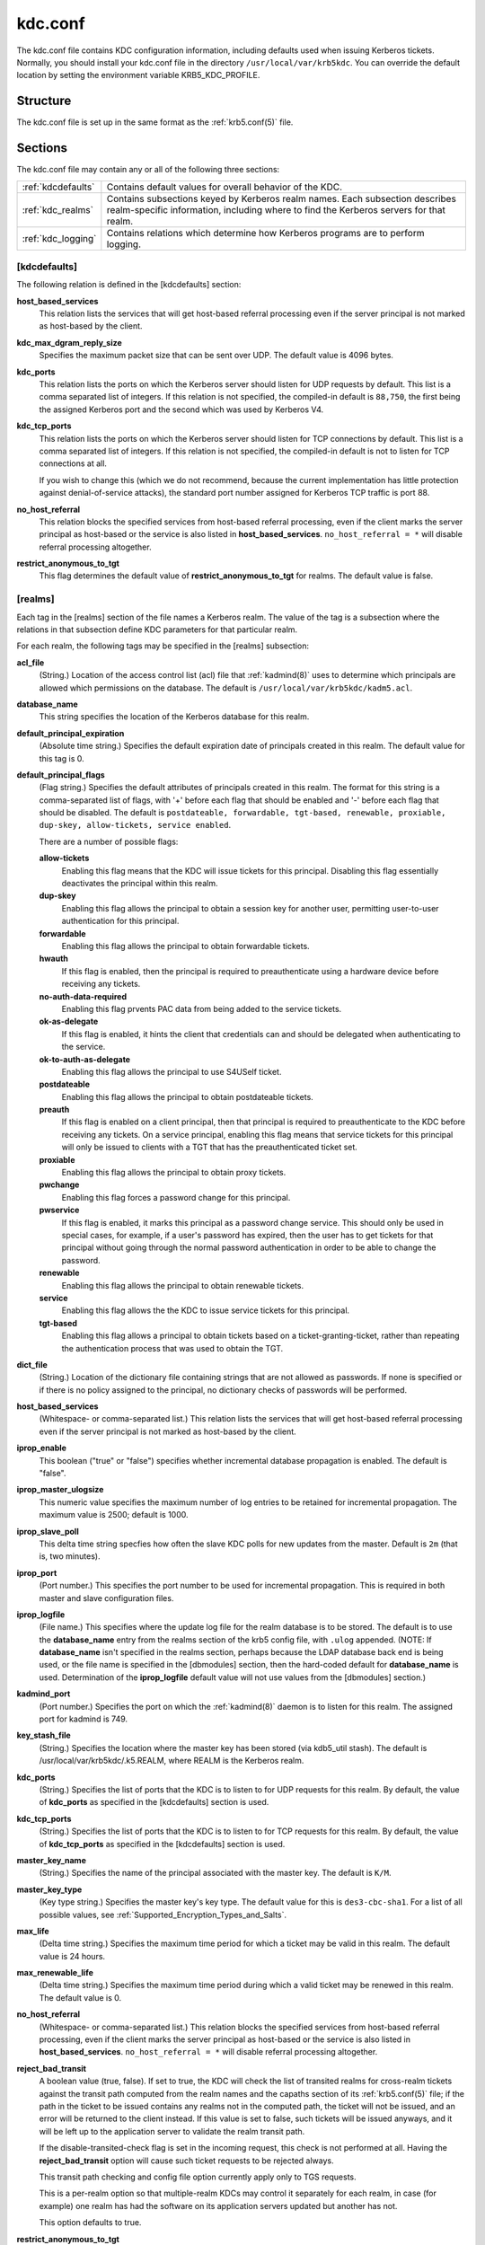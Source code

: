 .. _kdc.conf(5):

kdc.conf
========

The kdc.conf file contains KDC configuration information, including
defaults used when issuing Kerberos tickets.  Normally, you should
install your kdc.conf file in the directory
``/usr/local/var/krb5kdc``.  You can override the default location by
setting the environment variable KRB5_KDC_PROFILE.


Structure
---------

The kdc.conf file is set up in the same format as the
:ref:`krb5.conf(5)` file.


Sections
---------

The kdc.conf file may contain any or all of the following three
sections:

==================== ================================
:ref:`kdcdefaults`    Contains default values for overall behavior of the KDC.
:ref:`kdc_realms`     Contains subsections keyed by Kerberos realm names. Each subsection describes realm-specific information, including where to find the Kerberos servers for that realm.
:ref:`kdc_logging`    Contains relations which determine how Kerberos programs are to perform logging.
==================== ================================


.. _kdcdefaults:

[kdcdefaults]
~~~~~~~~~~~~~

The following relation is defined in the [kdcdefaults] section:

**host_based_services**
    This relation lists the services that will get host-based referral
    processing even if the server principal is not marked as
    host-based by the client.

**kdc_max_dgram_reply_size**
    Specifies the maximum packet size that can be sent over UDP.  The
    default value is 4096 bytes.

**kdc_ports**
    This relation lists the ports on which the Kerberos server should
    listen for UDP requests by default.  This list is a comma
    separated list of integers.  If this relation is not specified,
    the compiled-in default is ``88,750``, the first being the
    assigned Kerberos port and the second which was used by Kerberos
    V4.

**kdc_tcp_ports**
    This relation lists the ports on which the Kerberos server should
    listen for TCP connections by default. This list is a comma
    separated list of integers.  If this relation is not specified,
    the compiled-in default is not to listen for TCP connections at
    all.

    If you wish to change this (which we do not recommend, because the
    current implementation has little protection against
    denial-of-service attacks), the standard port number assigned for
    Kerberos TCP traffic is port 88.

**no_host_referral**
    This relation blocks the specified services from host-based
    referral processing, even if the client marks the server principal
    as host-based or the service is also listed in
    **host_based_services**.  ``no_host_referral = *`` will disable
    referral processing altogether.

**restrict_anonymous_to_tgt**
    This flag determines the default value of
    **restrict_anonymous_to_tgt** for realms.  The default value is
    false.


.. _kdc_realms:

[realms]
~~~~~~~~

Each tag in the [realms] section of the file names a Kerberos realm.
The value of the tag is a subsection where the relations in that
subsection define KDC parameters for that particular realm.

For each realm, the following tags may be specified in the [realms]
subsection:

**acl_file**
    (String.)  Location of the access control list (acl) file that
    :ref:`kadmind(8)` uses to determine which principals are allowed
    which permissions on the database.  The default is
    ``/usr/local/var/krb5kdc/kadm5.acl``.

**database_name**
    This string specifies the location of the Kerberos database for
    this realm.

**default_principal_expiration**
    (Absolute time string.)  Specifies the default expiration date of
    principals created in this realm.  The default value for this tag
    is 0.

**default_principal_flags**
    (Flag string.)  Specifies the default attributes of principals
    created in this realm. The format for this string is a
    comma-separated list of flags, with '+' before each flag that
    should be enabled and '-' before each flag that should be
    disabled.  The default is ``postdateable, forwardable, tgt-based,
    renewable, proxiable, dup-skey, allow-tickets, service enabled``.

    There are a number of possible flags:

    **allow-tickets**
        Enabling this flag means that the KDC will issue tickets for
        this principal.  Disabling this flag essentially deactivates
        the principal within this realm.

    **dup-skey**
        Enabling this flag allows the principal to obtain a session
        key for another user, permitting user-to-user authentication
        for this principal.

    **forwardable**
        Enabling this flag allows the principal to obtain forwardable
        tickets.

    **hwauth**
        If this flag is enabled, then the principal is required to
        preauthenticate using a hardware device before receiving any
        tickets.

    **no-auth-data-required**
        Enabling this flag prvents PAC data from being added to the
        service tickets.

    **ok-as-delegate**
        If this flag is enabled, it hints the client that credentials
        can and should be delegated when authenticating to the
        service.

    **ok-to-auth-as-delegate**
        Enabling this flag allows the principal to use S4USelf ticket.

    **postdateable**
        Enabling this flag allows the principal to obtain postdateable
        tickets.

    **preauth**
        If this flag is enabled on a client principal, then that
        principal is required to preauthenticate to the KDC before
        receiving any tickets.  On a service principal, enabling this
        flag means that service tickets for this principal will only
        be issued to clients with a TGT that has the preauthenticated
        ticket set.

    **proxiable**
        Enabling this flag allows the principal to obtain proxy
        tickets.

    **pwchange**
        Enabling this flag forces a password change for this
        principal.

    **pwservice**
        If this flag is enabled, it marks this principal as a password
        change service.  This should only be used in special cases,
        for example, if a user's password has expired, then the user
        has to get tickets for that principal without going through
        the normal password authentication in order to be able to
        change the password.

    **renewable**
        Enabling this flag allows the principal to obtain renewable
        tickets.

    **service**
        Enabling this flag allows the the KDC to issue service tickets
        for this principal.

    **tgt-based**
        Enabling this flag allows a principal to obtain tickets based
        on a ticket-granting-ticket, rather than repeating the
        authentication process that was used to obtain the TGT.

**dict_file**
    (String.)  Location of the dictionary file containing strings that
    are not allowed as passwords.  If none is specified or if there is
    no policy assigned to the principal, no dictionary checks of
    passwords will be performed.

**host_based_services**
    (Whitespace- or comma-separated list.)  This relation lists the
    services that will get host-based referral processing even if the
    server principal is not marked as host-based by the client.

**iprop_enable**
    This boolean ("true" or "false") specifies whether incremental database
    propagation is enabled.  The default is "false".

**iprop_master_ulogsize**
    This numeric value specifies the maximum number of log entries to
    be retained for incremental propagation.  The maximum value is
    2500; default is 1000.

**iprop_slave_poll**
    This delta time string specfies how often the slave KDC polls for
    new updates from the master.  Default is ``2m`` (that is, two
    minutes).

**iprop_port**
    (Port number.)  This specifies the port number to be used for
    incremental propagation.  This is required in both master and
    slave configuration files.

**iprop_logfile**
    (File name.)  This specifies where the update log file for the
    realm database is to be stored.  The default is to use the
    **database_name** entry from the realms section of the krb5 config
    file, with ``.ulog`` appended.  (NOTE: If **database_name** isn't
    specified in the realms section, perhaps because the LDAP database
    back end is being used, or the file name is specified in the
    [dbmodules] section, then the hard-coded default for
    **database_name** is used.  Determination of the **iprop_logfile**
    default value will not use values from the [dbmodules] section.)

**kadmind_port**
    (Port number.)  Specifies the port on which the :ref:`kadmind(8)`
    daemon is to listen for this realm.  The assigned port for kadmind
    is 749.

**key_stash_file**
    (String.)  Specifies the location where the master key has been
    stored (via kdb5_util stash).  The default is
    /usr/local/var/krb5kdc/.k5.REALM, where REALM is the Kerberos
    realm.

**kdc_ports**
    (String.)  Specifies the list of ports that the KDC is to listen
    to for UDP requests for this realm.  By default, the value of
    **kdc_ports** as specified in the [kdcdefaults] section is used.

**kdc_tcp_ports**
    (String.)  Specifies the list of ports that the KDC is to listen
    to for TCP requests for this realm.  By default, the value of
    **kdc_tcp_ports** as specified in the [kdcdefaults] section is
    used.

**master_key_name**
    (String.)  Specifies the name of the principal associated with the
    master key.  The default is ``K/M``.

**master_key_type**
    (Key type string.)  Specifies the master key's key type.  The
    default value for this is ``des3-cbc-sha1``.  For a list of all
    possible values, see :ref:`Supported_Encryption_Types_and_Salts`.

**max_life**
    (Delta time string.)  Specifies the maximum time period for which
    a ticket may be valid in this realm.  The default value is 24
    hours.

**max_renewable_life**
    (Delta time string.)  Specifies the maximum time period during
    which a valid ticket may be renewed in this realm.  The default
    value is 0.

**no_host_referral**
    (Whitespace- or comma-separated list.)  This relation blocks the
    specified services from host-based referral processing, even if
    the client marks the server principal as host-based or the service
    is also listed in **host_based_services**.  ``no_host_referral =
    *`` will disable referral processing altogether.

**reject_bad_transit**
    A boolean value (true, false).  If set to true, the KDC will check
    the list of transited realms for cross-realm tickets against the
    transit path computed from the realm names and the capaths section
    of its :ref:`krb5.conf(5)` file; if the path in the ticket to be
    issued contains any realms not in the computed path, the ticket
    will not be issued, and an error will be returned to the client
    instead.  If this value is set to false, such tickets will be
    issued anyways, and it will be left up to the application server
    to validate the realm transit path.

    If the disable-transited-check flag is set in the incoming
    request, this check is not performed at all.  Having the
    **reject_bad_transit** option will cause such ticket requests to
    be rejected always.

    This transit path checking and config file option currently apply
    only to TGS requests.

    This is a per-realm option so that multiple-realm KDCs may control
    it separately for each realm, in case (for example) one realm has
    had the software on its application servers updated but another
    has not.

    This option defaults to true.

**restrict_anonymous_to_tgt**
    A boolean value (true, false).  If set to true, the KDC will
    reject ticket requests from anonymous principals to service
    principals other than the realm's ticket-granting service.  This
    option allows anonymous PKINIT to be enabled for use as FAST armor
    tickets without allowing anonymous authentication to services.  By
    default, the value of **restrict_anonymous_to_tgt** as specified
    in the [kdcdefaults] section is used.

**supported_enctypes**
    List of *key*:*salt* strings.  Specifies the default key/salt
    combinations of principals for this realm.  Any principals created
    through :ref:`kadmin(1)` will have keys of these types.  The
    default value for this tag is ``aes256-cts-hmac-sha1-96:normal
    aes128-cts-hmac-sha1-96:normal des3-cbc-sha1:normal
    arcfour-hmac-md5:normal``.  For lists of possible values, see
    :ref:`Supported_Encryption_Types_and_Salts`


.. _kdc_logging:

[logging]
~~~~~~~~~

See :ref:`logging` section in :ref:`krb5.conf(5)`


PKINIT options
--------------

.. note:: The following are pkinit-specific options.  Note that these
          values may be specified in [kdcdefaults] as global defaults,
          or within a realm-specific subsection of [realms].  Also
          note that a realm-specific value over-rides, does not add
          to, a generic [kdcdefaults] specification.  The search order
          is:

1. realm-specific subsection of [realms],
    ::

    [realms]
        EXAMPLE.COM = {
            pkinit_anchors = FILE\:/usr/local/example.com.crt
        }

2. generic value in the [kdcdefaults] section.
    ::

    [kdcdefaults]
        pkinit_anchors = DIR\:/usr/local/generic_trusted_cas/

For information about the syntax of some of these options, see pkinit
identity syntax.

**pkinit_anchors**
    Specifies the location of trusted anchor (root) certificates which
    the KDC trusts to sign client certificates.  This option is
    required if pkinit is to be supported by the KDC.  This option may
    be specified multiple times.

**pkinit_dh_min_bits**
    Specifies the minimum number of bits the KDC is willing to accept
    for a client's Diffie-Hellman key.  The default is 2048.

**pkinit_allow_upn**
    Specifies that the KDC is willing to accept client certificates
    with the Microsoft UserPrincipalName (UPN) Subject Alternative
    Name (SAN).  This means the KDC accepts the binding of the UPN in
    the certificate to the Kerberos principal name.

    The default is false.

    Without this option, the KDC will only accept certificates with
    the id-pkinit-san as defined in :rfc:`4556`.  There is currently
    no option to disable SAN checking in the KDC.

**pkinit_eku_checking**
    This option specifies what Extended Key Usage (EKU) values the KDC
    is willing to accept in client certificates.  The values
    recognized in the kdc.conf file are:

    **kpClientAuth**
        This is the default value and specifies that client
        certificates must have the id-pkinit-KPClientAuth EKU as
        defined in :rfc:`4556`.

    **scLogin**
        If scLogin is specified, client certificates with the
        Microsoft Smart Card Login EKU (id-ms-kp-sc-logon) will be
        accepted.

    **none**
        If none is specified, then client certificates will not be
        checked to verify they have an acceptable EKU.  The use of
        this option is not recommended.

**pkinit_identity**
    Specifies the location of the KDC's X.509 identity information.
    This option is required if pkinit is to be supported by the KDC.

**pkinit_kdc_ocsp**
    Specifies the location of the KDC's OCSP.

**pkinit_mapping_file**
    Specifies the name of the ACL pkinit mapping file.  This file maps
    principals to the certificates that they can use.

**pkinit_pool**
    Specifies the location of intermediate certificates which may be
    used by the KDC to complete the trust chain between a client's
    certificate and a trusted anchor.  This option may be specified
    multiple times.

**pkinit_revoke**
    Specifies the location of Certificate Revocation List (CRL)
    information to be used by the KDC when verifying the validity of
    client certificates.  This option may be specified multiple times.

**pkinit_require_crl_checking**
    The default certificate verification process will always check the
    available revocation information to see if a certificate has been
    revoked.  If a match is found for the certificate in a CRL,
    verification fails.  If the certificate being verified is not
    listed in a CRL, or there is no CRL present for its issuing CA,
    and **pkinit_require_crl_checking** is false, then verification
    succeeds.

    However, if **pkinit_require_crl_checking** is true and there is
    no CRL information available for the issuing CA, then verification
    fails.

    **pkinit_require_crl_checking** should be set to true if the
    policy is such that up-to-date CRLs must be present for every CA.


Sample kdc.conf File
--------------------

Here's an example of a kdc.conf file:
 ::

    [kdcdefaults]
        kdc_ports = 88

    [realms]
        ATHENA.MIT.EDU = {
            kadmind_port = 749
            max_life = 12h 0m 0s
            max_renewable_life = 7d 0h 0m 0s
            master_key_type = des3-hmac-sha1
            supported_enctypes = des3-hmac-sha1:normal des-cbc-crc:normal des-cbc-crc:v4
        }

    [logging]
        kdc = FILE:/usr/local/var/krb5kdc/kdc.log
        admin_server = FILE:/usr/local/var/krb5kdc/kadmin.log


FILES
------

``/usr/local/var/krb5kdc/kdc.conf``


SEE ALSO
---------

:ref:`krb5.conf(5)`, :ref:`krb5kdc(8)`
